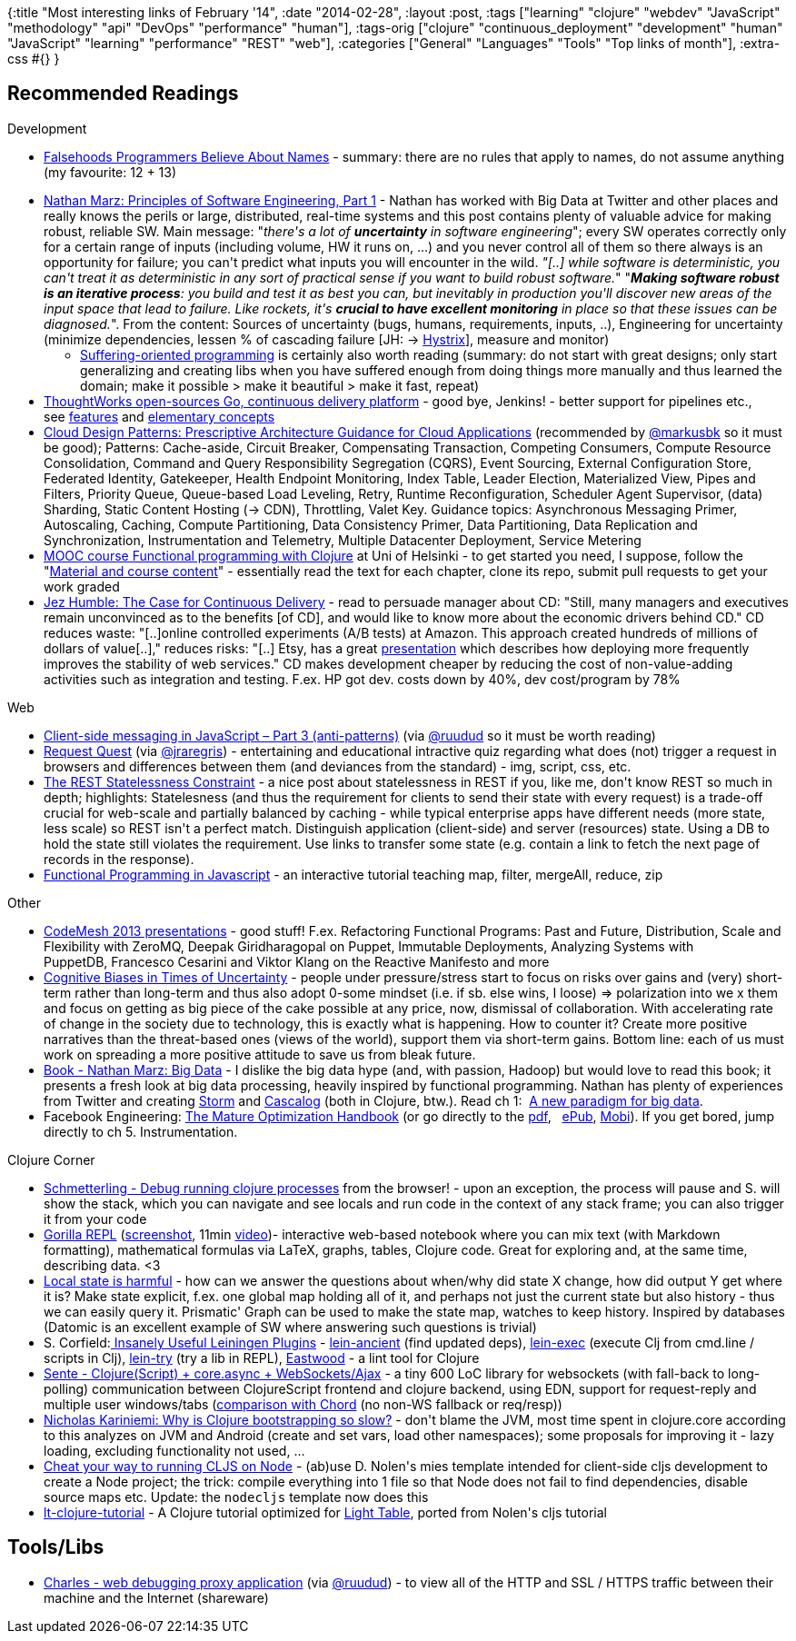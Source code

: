 {:title "Most interesting links of February '14",
 :date "2014-02-28",
 :layout :post,
 :tags
 ["learning"
  "clojure"
  "webdev"
  "JavaScript"
  "methodology"
  "api"
  "DevOps"
  "performance"
  "human"],
 :tags-orig
 ["clojure"
  "continuous_deployment"
  "development"
  "human"
  "JavaScript"
  "learning"
  "performance"
  "REST"
  "web"],
 :categories ["General" "Languages" "Tools" "Top links of month"],
 :extra-css #{}
}

++++
<h2>Recommended Readings</h2>
Development
<ul>
	<li><a title="Falsehoods Programmers Believe About Names" href="https://www.kalzumeus.com/2010/06/17/falsehoods-programmers-believe-about-names/" rel="bookmark">Falsehoods Programmers Believe About Names</a> - summary: there are no rules that apply to names, do not assume anything (my favourite: 12 + 13)</li>
</ul>
<ul>
	<li><a href="https://nathanmarz.com/blog/principles-of-software-engineering-part-1.html">Nathan Marz: Principles of Software Engineering, Part 1</a> - Nathan has worked with Big Data at Twitter and other places and really knows the perils or large, distributed, real-time systems and this post contains plenty of valuable advice for making robust, reliable SW. Main message: "<em>there's a lot of <strong>uncertainty</strong> in software engineering</em>"; every SW operates correctly only for a certain range of inputs (including volume, HW it runs on, ...) and you never control all of them so there always is an opportunity for failure; you can't predict what inputs you will encounter in the wild. <em>"[..] while software is deterministic, you can't treat it as deterministic in any sort of practical sense if you want to build robust software.</em>" "<em><strong>Making software robust is an iterative process</strong>: you build and test it as best you can, but inevitably in production you'll discover new areas of the input space that lead to failure. Like rockets, it's <strong>crucial to have excellent monitoring</strong> in place so that these issues can be diagnosed.</em>". From the content: Sources of uncertainty (bugs, humans, requirements, inputs, ..), Engineering for uncertainty (minimize dependencies, lessen % of cascading failure [JH: -&gt; <a href="https://github.com/Netflix/Hystrix">Hystrix</a>], measure and monitor)
<ul>
	<li><a href="https://nathanmarz.com/blog/suffering-oriented-programming.html">Suffering-oriented programming</a> is certainly also worth reading (summary: do not start with great designs; only start generalizing and creating libs when you have suffered enough from doing things more manually and thus learned the domain; make it possible &gt; make it beautiful &gt; make it fast, repeat)</li>
</ul>
</li>
	<li><a href="https://www.go.cd/">ThoughtWorks open-sources Go, continuous delivery platform</a> - good bye, Jenkins! - better support for pipelines etc., see <a href="https://www.go.cd/features/">features</a> and <a href="https://www.thoughtworks.com/products/docs/go/current/help/concepts_in_go.html">elementary concepts</a></li>
	<li><a href="https://msdn.microsoft.com/en-us/library/dn568099.aspx">Cloud Design Patterns: Prescriptive Architecture Guidance for Cloud Applications</a> (recommended by <a href="https://twitter.com/markusbk">@markusbk</a> so it must be good); Patterns: Cache-aside, Circuit Breaker, Compensating Transaction, Competing Consumers, Compute Resource Consolidation, Command and Query Responsibility Segregation (CQRS), Event Sourcing, External Configuration Store, Federated Identity, Gatekeeper, Health Endpoint Monitoring, Index Table, Leader Election, Materialized View, Pipes and Filters, Priority Queue, Queue-based Load Leveling, Retry, Runtime Reconfiguration, Scheduler Agent Supervisor, (data) Sharding, Static Content Hosting (-&gt; CDN), Throttling, Valet Key.
Guidance topics: Asynchronous Messaging Primer, Autoscaling, Caching, Compute Partitioning, Data Consistency Primer, Data Partitioning, Data Replication and Synchronization, Instrumentation and Telemetry, Multiple Datacenter Deployment, Service Metering</li>
	<li><a href="https://mooc.cs.helsinki.fi/clojure">MOOC course Functional programming with Clojure</a> at Uni of Helsinki - to get started you need, I suppose, follow the "<a href="https://iloveponies.github.io/120-hour-epic-sax-marathon/index.html">Material and course content</a>" - essentially read the text for each chapter, clone its repo, submit pull requests to get your work graded</li>
	<li><a href="https://www.thoughtworks.com/insights/blog/case-continuous-delivery">Jez Humble: The Case for Continuous Delivery</a> - read to persuade manager about CD: "Still, many managers and executives remain unconvinced as to the benefits [of CD], and would like to know more about the economic drivers behind CD." CD reduces waste: "[..]online controlled experiments (A/B tests) at Amazon. This approach created hundreds of millions of dollars of value[..]," reduces risks: "[..] Etsy, has a great <a href="https://www.usievents.com/en/conferences/8-paris-usi-2011/sessions/968-john-allspaw">presentation</a> which describes how deploying more frequently improves the stability of web services." CD makes development cheaper by reducing the cost of non-value-adding activities such as integration and testing. F.ex. HP got dev. costs down by 40%, dev cost/program by 78%</li>
</ul>
Web
<ul>
	<li><a href="https://freshbrewedcode.com/jimcowart/2012/03/19/client-side-messaging-in-javascript-part-3-anti-patterns/" rel="bookmark">Client-side messaging in JavaScript – Part 3 (anti-patterns)</a> (via <a href="https://twitter.com/ruudud">@ruudud</a> so it must be worth reading)</li>
	<li><a href="https://jakearchibald.github.io/request-quest/">Request Quest</a> (via <a href="https://twitter.com/jraregris">@jraregris</a>) - entertaining and educational intractive quiz regarding what does (not) trigger a request in browsers and differences between them (and deviances from the standard) - img, script, css, etc.</li>
	<li><a href="https://soundadvice.id.au/blog/2009/06/13/">The REST Statelessness Constraint</a> - a nice post about statelessness in REST if you, like me, don't know REST so much in depth; highlights: Statelesness (and thus the requirement for clients to send their state with every request) is a trade-off crucial for web-scale and partially balanced by caching - while typical enterprise apps have different needs (more state, less scale) so REST isn't a perfect match. Distinguish application (client-side) and server (resources) state. Using a DB to hold the state still violates the requirement. Use links to transfer some state (e.g. contain a link to fetch the next page of records in the response).</li>
	<li><a href="https://reactive-extensions.github.io/learnrx/">Functional Programming in Javascript</a> - an interactive tutorial teaching map, filter, mergeAll, reduce, zip</li>
</ul>
Other
<ul>
	<li><a href="https://www.infoq.com/code-mesh-2013/">CodeMesh 2013 presentations</a> - good stuff! F.ex. Refactoring Functional Programs: Past and Future, Distribution, Scale and Flexibility with ZeroMQ, Deepak Giridharagopal on Puppet, Immutable Deployments, Analyzing Systems with PuppetDB, Francesco Cesarini and Viktor Klang on the Reactive Manifesto and more</li>
	<li><a href="https://edgeperspectives.typepad.com/edge_perspectives/2011/11/cognitive-biases-in-times-of-uncertainty.html">Cognitive Biases in Times of Uncertainty</a> - people under pressure/stress start to focus on risks over gains and (very) short-term rather than long-term and thus also adopt 0-some mindset (i.e. if sb. else wins, I loose) =&gt; polarization into we x them and focus on getting as big piece of the cake possible at any price, now, dismissal of collaboration. With accelerating rate of change in the society due to technology, this is exactly what is happening. How to counter it? Create more positive narratives than the threat-based ones (views of the world), support them via short-term gains. Bottom line: each of us must work on spreading a more positive attitude to save us from bleak future.</li>
	<li><a href="https://www.manning.com/marz/">Book - Nathan Marz: Big Data</a> - I dislike the big data hype (and, with passion, Hadoop) but would love to read this book; it presents a fresh look at big data processing, heavily inspired by functional programming. Nathan has plenty of experiences from Twitter and creating <a href="https://storm.incubator.apache.org/">Storm</a> and <a href="https://cascalog.org/">Cascalog</a> (both in Clojure, btw.). Read ch 1:  <a href="https://www.manning.com/marz/BDmeapch1.pdf" target="_blank">A new paradigm for big data</a>.</li>
	<li>Facebook Engineering: <a href="https://m.facebook.com/notes/facebook-engineering/the-mature-optimization-handbook/10151784131623920">The Mature Optimization Handbook</a> (or go directly to the <a href="https://carlos.bueno.org/optimization/mature-optimization.pdf">pdf</a>,   <a href="https://m.facebook.com/l.php?u=http%3A%2F%2Fcarlos.bueno.org%2Foptimization%2Fmature-optimization.epub&amp;h=hAQHRignh&amp;s=1" target="_blank">ePub</a>, <a href="https://m.facebook.com/l.php?u=http%3A%2F%2Fcarlos.bueno.org%2Foptimization%2Fmature-optimization.mobi&amp;h=GAQFDKjj1&amp;s=1" target="_blank">Mobi</a>). If you get bored, jump directly to ch 5. Instrumentation.</li>
</ul>
Clojure Corner
<ul>
	<li><a href="https://github.com/prismofeverything/schmetterling/blob/master/README.md">Schmetterling - Debug running clojure processes</a> from the browser! - upon an exception, the process will pause and S. will show the stack, which you can navigate and see locals and run code in the context of any stack frame; you can also trigger it from your code</li>
	<li><a href="https://github.com/JonyEpsilon/gorilla-repl">Gorilla REPL</a> (<a href="https://raw.github.com/JonyEpsilon/gorilla-repl/master/screenshot.png">screenshot</a>, 11min <a href="https://vimeo.com/87118206">video</a>)- interactive web-based notebook where you can mix text (with Markdown formatting), mathematical formulas via LaTeX, graphs, tables, Clojure code. Great for exploring and, at the same time, describing data. &lt;3</li>
	<li><a href="https://scattered-thoughts.net/blog/2014/02/17/local-state-is-harmful/">Local state is harmful</a> - how can we answer the questions about when/why did state X change, how did output Y get where it is? Make state explicit, f.ex. one global map holding all of it, and perhaps not just the current state but also history - thus we can easily query it. Prismatic' Graph can be used to make the state map, watches to keep history. Inspired by databases (Datomic is an excellent example of SW where answering such questions is trivial)</li>
	<li>S. Corfield:<a href="https://corfield.org/blog/post.cfm/insanely-useful-leiningen-plugins"> Insanely Useful Leiningen Plugins</a> - <a href="https://github.com/xsc/lein-ancient">lein-ancient</a> (find updated deps), <a href="https://github.com/kumarshantanu/lein-exec/">lein-exec</a> (execute Clj from cmd.line / scripts in Clj), <a href="https://github.com/rkneufeld/lein-try">lein-try</a> (try a lib in REPL), <a href="https://github.com/jonase/eastwood">Eastwood</a> - a lint tool for Clojure</li>
	<li><a href="https://github.com/ptaoussanis/sente">Sente - Clojure(Script) + core.async + WebSockets/Ajax</a> - a tiny 600 LoC library for websockets (with fall-back to long-polling) communication between ClojureScript frontend and clojure backend, using EDN, support for request-reply and multiple user windows/tabs (<a href="https://groups.google.com/forum/m/#!msg/clojure/5J4L8pbGwGU/O1RSsiKE_JUJ">comparison with Chord</a> (no non-WS fallback or req/resp))</li>
	<li><a href="https://nicholaskariniemi.github.io/2014/02/25/clojure-bootstrapping.html">Nicholas Kariniemi: Why is Clojure bootstrapping so slow?</a> - don't blame the JVM, most time spent in clojure.core according to this analyzes on JVM and Android (create and set vars, load other namespaces); some proposals for improving it - lazy loading, excluding functionality not used, ...</li>
	<li><a href="https://blog.lauripesonen.com/cheat-your-way-to-running-cljs-on-node/">Cheat your way to running CLJS on Node</a> - (ab)use D. Nolen's mies template intended for client-side cljs development to create a Node project; the trick: compile everything into 1 file so that Node does not fail to find dependencies, disable source maps etc. Update: the <code>nodecljs</code> template now does this</li>
	<li>
<p style="display:inline !important;"><a href="https://github.com/mynomoto/lt-clojure-tutorial">lt-clojure-tutorial</a> - A Clojure tutorial optimized for <a href="https://www.lighttable.com/">Light Table</a>, ported from Nolen's cljs tutorial</p>
</li>
</ul>
<h2>Tools/Libs</h2>
<ul>
	<li><a href="https://www.charlesproxy.com/">Charles - web debugging proxy application</a> (via <a href="https://twitter.com/ruudud">@ruudud</a>) - to view all of the HTTP and SSL / HTTPS traffic between their machine and the Internet (shareware)</li>
</ul>
++++
